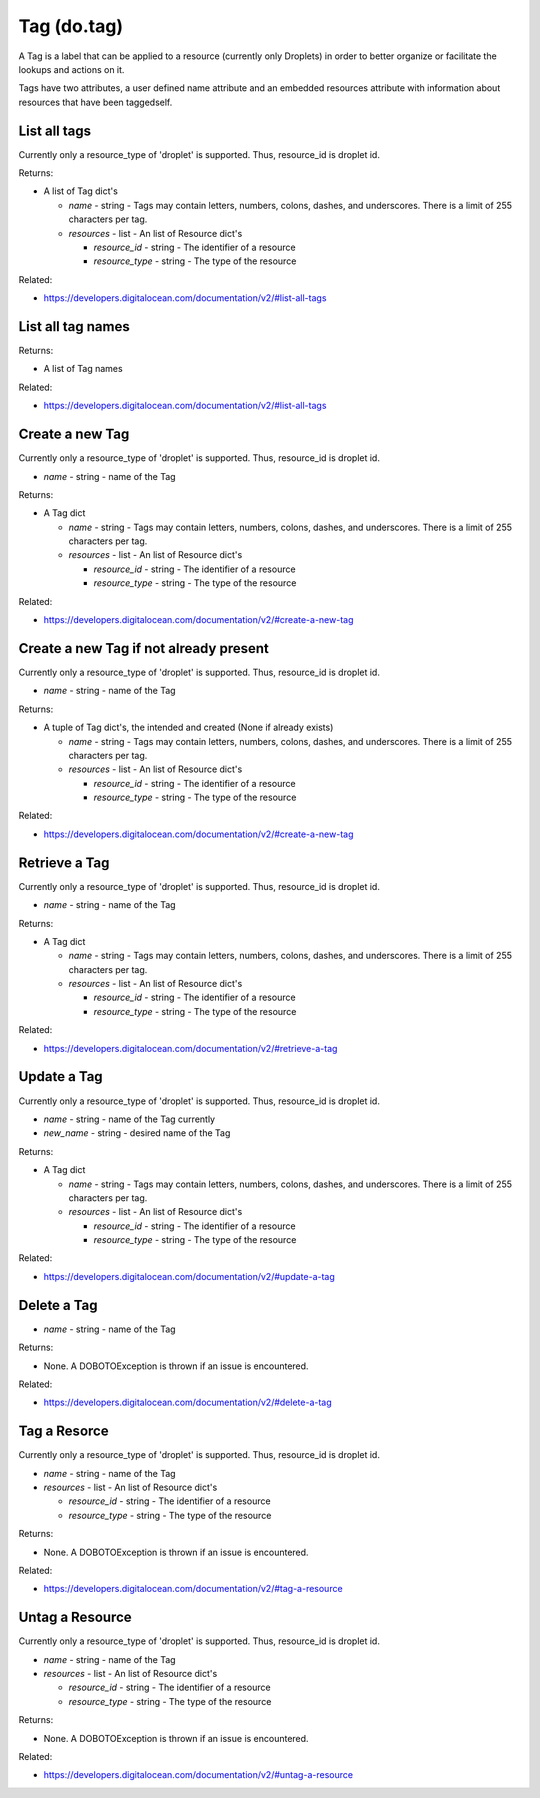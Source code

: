 .. DOBOTO documentation sub class file, created bysphinxter.py.

Tag (do.tag)
============================================

A Tag is a label that can be applied to a resource (currently only Droplets) in order to better organize or facilitate the lookups and actions on it.

Tags have two attributes, a user defined name attribute and an embedded resources attribute with information about resources that have been taggedself.


List all tags
----------------------------------------------------------------------------------------------------


Currently only a resource_type of 'droplet' is supported.  Thus, resource_id is droplet id.


.. method:: do.tag.list()


Returns:

- A list of Tag dict's

  - *name* - string - Tags may contain letters, numbers, colons, dashes, and underscores. There is a limit of 255 characters per tag.

  - *resources* - list - An list of Resource dict's

    - *resource_id* - string - The identifier of a resource

    - *resource_type* - string - The type of the resource



Related:

* `<https://developers.digitalocean.com/documentation/v2/#list-all-tags>`_



List all tag names
----------------------------------------------------------------------------------------------------

.. method:: do.tag.name_list()


Returns:

- A list of Tag names



Related:

* `<https://developers.digitalocean.com/documentation/v2/#list-all-tags>`_



Create a new Tag
----------------------------------------------------------------------------------------------------


Currently only a resource_type of 'droplet' is supported.  Thus, resource_id is droplet id.


.. method:: do.tag.create(name)

- *name* - string - name of the Tag


Returns:

- A Tag dict

  - *name* - string - Tags may contain letters, numbers, colons, dashes, and underscores. There is a limit of 255 characters per tag.

  - *resources* - list - An list of Resource dict's

    - *resource_id* - string - The identifier of a resource

    - *resource_type* - string - The type of the resource



Related:

* `<https://developers.digitalocean.com/documentation/v2/#create-a-new-tag>`_



Create a new Tag if not already present
----------------------------------------------------------------------------------------------------


Currently only a resource_type of 'droplet' is supported.  Thus, resource_id is droplet id.


.. method:: do.tag.present(name)

- *name* - string - name of the Tag


Returns:

- A tuple of Tag dict's, the intended and created (None if already exists)

  - *name* - string - Tags may contain letters, numbers, colons, dashes, and underscores. There is a limit of 255 characters per tag.

  - *resources* - list - An list of Resource dict's

    - *resource_id* - string - The identifier of a resource

    - *resource_type* - string - The type of the resource



Related:

* `<https://developers.digitalocean.com/documentation/v2/#create-a-new-tag>`_



Retrieve a Tag
----------------------------------------------------------------------------------------------------


Currently only a resource_type of 'droplet' is supported.  Thus, resource_id is droplet id.


.. method:: do.tag.info(name)

- *name* - string - name of the Tag


Returns:

- A Tag dict

  - *name* - string - Tags may contain letters, numbers, colons, dashes, and underscores. There is a limit of 255 characters per tag.

  - *resources* - list - An list of Resource dict's

    - *resource_id* - string - The identifier of a resource

    - *resource_type* - string - The type of the resource



Related:

* `<https://developers.digitalocean.com/documentation/v2/#retrieve-a-tag>`_



Update a Tag
----------------------------------------------------------------------------------------------------


Currently only a resource_type of 'droplet' is supported.  Thus, resource_id is droplet id.


.. method:: do.tag.update(name, new_name)

- *name* - string - name of the Tag currently

- *new_name* - string - desired name of the Tag


Returns:

- A Tag dict

  - *name* - string - Tags may contain letters, numbers, colons, dashes, and underscores. There is a limit of 255 characters per tag.

  - *resources* - list - An list of Resource dict's

    - *resource_id* - string - The identifier of a resource

    - *resource_type* - string - The type of the resource



Related:

* `<https://developers.digitalocean.com/documentation/v2/#update-a-tag>`_



Delete a Tag
----------------------------------------------------------------------------------------------------

.. method:: do.tag.destroy(name)

- *name* - string - name of the Tag


Returns:

- None. A DOBOTOException is thrown if an issue is encountered.



Related:

* `<https://developers.digitalocean.com/documentation/v2/#delete-a-tag>`_



Tag a Resorce
----------------------------------------------------------------------------------------------------


Currently only a resource_type of 'droplet' is supported.  Thus, resource_id is droplet id.


.. method:: do.tag.attach(name, resources)

- *name* - string - name of the Tag

- *resources* - list - An list of Resource dict's

  - *resource_id* - string - The identifier of a resource

  - *resource_type* - string - The type of the resource


Returns:

- None. A DOBOTOException is thrown if an issue is encountered.



Related:

* `<https://developers.digitalocean.com/documentation/v2/#tag-a-resource>`_



Untag a Resource
----------------------------------------------------------------------------------------------------


Currently only a resource_type of 'droplet' is supported.  Thus, resource_id is droplet id.


.. method:: do.tag.detach(name, resources)

- *name* - string - name of the Tag

- *resources* - list - An list of Resource dict's

  - *resource_id* - string - The identifier of a resource

  - *resource_type* - string - The type of the resource


Returns:

- None. A DOBOTOException is thrown if an issue is encountered.



Related:

* `<https://developers.digitalocean.com/documentation/v2/#untag-a-resource>`_

